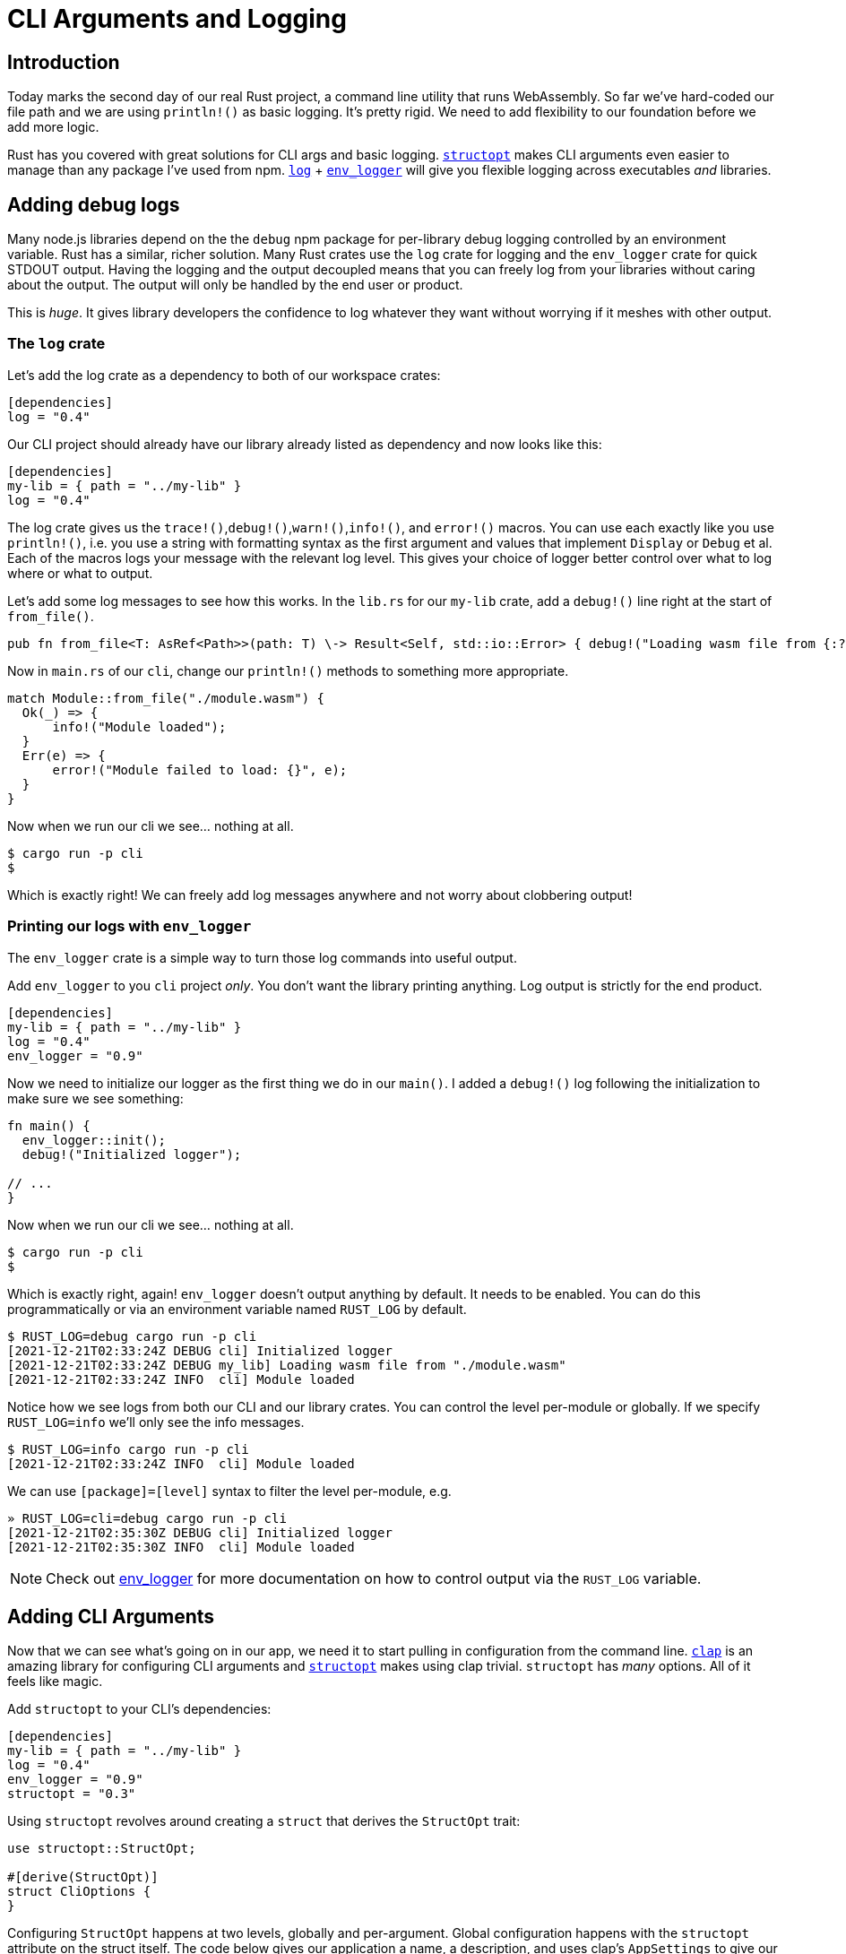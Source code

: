 = CLI Arguments and Logging

== Introduction

Today marks the second day of our real Rust project, a command line utility that runs WebAssembly. So far we've hard-coded our file path and we are using `println!()` as basic logging. It's pretty rigid. We need to add flexibility to our foundation before we add more logic.

Rust has you covered with great solutions for CLI args and basic logging. https://docs.rs/structopt/0.3.25/structopt/index.html[`structopt`] makes CLI arguments even easier to manage than any package I've used from npm. https://docs.rs/log/latest/log/[`log`] + https://docs.rs/env_logger/0.9.0/env_logger/[`env_logger`] will give you flexible logging across executables _and_ libraries.

== Adding debug logs

Many node.js libraries depend on the the `debug` npm package for per-library debug logging controlled by an environment variable. Rust has a similar, richer solution. Many Rust crates use the `log` crate for logging and the `env_logger` crate for quick STDOUT output. Having the logging and the output decoupled means that you can freely log from your libraries without caring about the output. The output will only be handled by the end user or product.

This is _huge_. It gives library developers the confidence to log whatever they want without worrying if it meshes with other output.

=== The `log` crate

Let's add the log crate as a dependency to both of our workspace crates:

[source,toml]
----

[dependencies]
log = "0.4"

----

Our CLI project should already have our library already listed as dependency and now looks like this:

[source,toml]
----

[dependencies]
my-lib = { path = "../my-lib" }
log = "0.4"
----

The log crate gives us the `trace!()`,`debug!()`,`warn!()`,`info!()`, and `error!()` macros. You can use each exactly like you use `println!()`, i.e. you use a string with formatting syntax as the first argument and values that implement `Display` or `Debug` et al. Each of the macros logs your message with the relevant log level. This gives your choice of logger better control over what to log where or what to output.

Let's add some log messages to see how this works. In the `lib.rs` for our `my-lib` crate, add a `debug!()` line right at the start of `from_file()`.

[source,rust]
----

pub fn from_file<T: AsRef<Path>>(path: T) \-> Result<Self, std::io::Error> { debug!("Loading wasm file from {:?}", path.as_ref()); Ok(Self {}) }

----

Now in `main.rs` of our `cli`, change our `println!()` methods to something more appropriate.

[source,rust]
----

match Module::from_file("./module.wasm") {
  Ok(_) => {
      info!("Module loaded");
  }
  Err(e) => {
      error!("Module failed to load: {}", e);
  }
}
----

Now when we run our cli we see... nothing at all.

[source,output]
----
$ cargo run -p cli
$
----

Which is exactly right! We can freely add log messages anywhere and not worry about clobbering output!

=== Printing our logs with `env_logger`

The `env_logger` crate is a simple way to turn those log commands into useful output.

Add `env_logger` to you `cli` project _only_. You don't want the library printing anything. Log output is strictly for the end product.

[source,toml]
----

[dependencies]
my-lib = { path = "../my-lib" }
log = "0.4"
env_logger = "0.9"

----

Now we need to initialize our logger as the first thing we do in our `main()`. I added a `debug!()` log following the initialization to make sure we see something:

[source,rust]
----

fn main() {
  env_logger::init();
  debug!("Initialized logger");

// ...
}
----

Now when we run our cli we see... nothing at all.

[source,output]
----
$ cargo run -p cli
$
----

Which is exactly right, again! `env_logger` doesn't output anything by default. It needs to be enabled. You can do this programmatically or via an environment variable named `RUST_LOG` by default.

[source,output]
----
$ RUST_LOG=debug cargo run -p cli
[2021-12-21T02:33:24Z DEBUG cli] Initialized logger
[2021-12-21T02:33:24Z DEBUG my_lib] Loading wasm file from "./module.wasm"
[2021-12-21T02:33:24Z INFO  cli] Module loaded
----

Notice how we see logs from both our CLI and our library crates. You can control the level per-module or globally. If we specify `RUST_LOG=info` we'll only see the info messages.

[source,output]
----
$ RUST_LOG=info cargo run -p cli
[2021-12-21T02:33:24Z INFO  cli] Module loaded
----

We can use `[package]=[level]` syntax to filter the level per-module, e.g.

[source,output]
----
» RUST_LOG=cli=debug cargo run -p cli
[2021-12-21T02:35:30Z DEBUG cli] Initialized logger
[2021-12-21T02:35:30Z INFO  cli] Module loaded
----


NOTE: Check out https://docs.rs/env_logger/0.9.0/env_logger/index.html#enabling-logging[env_logger] for more documentation on how to control output via the `RUST_LOG` variable.


== Adding CLI Arguments

Now that we can see what's going on in our app, we need it to start pulling in configuration from the command line. https://docs.rs/clap/2.34.0/clap/index.html[`clap`] is an amazing library for configuring CLI arguments and https://docs.rs/structopt/0.3.25/structopt/index.html[`structopt`] makes using clap trivial. `structopt` has _many_ options. All of it feels like magic.

Add `structopt` to your CLI's dependencies:

[source,toml]
----

[dependencies]
my-lib = { path = "../my-lib" }
log = "0.4"
env_logger = "0.9"
structopt = "0.3"

----

Using `structopt` revolves around creating a `struct` that derives the `StructOpt` trait:

[source,rust]
----
use structopt::StructOpt;

#[derive(StructOpt)]
struct CliOptions {
}
----

Configuring `StructOpt` happens at two levels, globally and per-argument. Global configuration happens with the `structopt` attribute on the struct itself. The code below gives our application a name, a description, and uses clap's `AppSettings` to give our tool's help fancy colors.

[source,rust]
----
use structopt::{clap::AppSettings, StructOpt};

#[derive(StructOpt)]
#[structopt(
    name = "wasm-runner",
    about = "Sample project",
    global_settings(&[
      AppSettings::ColoredHelp
    ]),
)]
struct CliOptions {}
----

Give it a try!

[source,output]
----
cargo run -p cli -- --help
wasm-runner 0.1.0
Sample project

USAGE:
    cli

FLAGS:
    -h, --help       Prints help information
    -V, --version    Prints version information
----

Adding CLI arguments is as easy as adding fields to our struct. Any rustdoc comments (comments starting with three slashes (`///`)) turn into descriptions in your help. The `#[structopt]` attribute takes arguments that control the default value, how its parsed, its environment variable fallback, the short and long form, and much more. If you don't specify a `short` or `long` configuration, then your field is considered a required positional argument.

This code adds one required argument named `file_path`. I could have used a `String` type and used it as a file path, but `structopt` can also preprocess argument values into a more appropriate type by using `parse()` like below:

[source,rust]
----
struct CliOptions {
    /// The WebAssembly file to load.
    #[structopt(parse(from_os_str))]
    pub(crate) file_path: PathBuf,
}
----

Generating this structure from actual command line options is a one-line chore. The `StructOpt` traits adds a `from_args` function to your struct and you get a fully-hydrated struct as simple as this:

[source,rust]
----
let options = CliOptions::from_args();
----

After adding the above line (line 5) and changing our hard-coded path to use the new `file_path` field in our `CliOptions` struct (line 7), our full `main()` now looks like the code below.

[source,rust]
----

fn main() {
  env_logger::init();
  debug!("Initialized logger");

  let options = CliOptions::from_args();

  match Module::from_file(&options.file_path) {
    Ok(_) => {
        info!("Module loaded");
    }
    Err(e) => {
        error!("Module failed to load: {}", e);
    }
  }
}
----

Our CLI behavior and help output update with no effort:

[source,output]
----
$ cargo run -p cli -- --help
wasm-runner 0.1.0
Sample project

USAGE:
    cli <file-path>

FLAGS:
    -h, --help       Prints help information
    -V, --version    Prints version information

ARGS:
    <file-path>    The WebAssembly file to load
----

I've been using the `cargo run` syntax which requires that we pass our binary's flags after `--`. If you run the binary directly then you pass them without the separator, e.g.

[source,console]
----
./target/debug/cli --help
----

== Putting it all together.

Because of our debug logging, we can see our command line argument propagate through our simple app by setting `RUST_LOG`, e.g.

[source,output]
----
RUST_LOG=debug ./target/debug/cli ./test_file.wasm
[2021-12-21T03:08:09Z DEBUG cli] Initialized logger
[2021-12-21T03:08:09Z DEBUG my_lib] Loading wasm file from "./test_file.wasm"
[2021-12-21T03:08:09Z INFO  cli] Module loaded
----

NOTE: `./test_file.wasm` doesn't exist, it's just an arbitrary path. Try omitting it and see what happens.


Now we're up and running! Next up we need to figure out this whole WebAssembly thing...

== Additional reading

* https://docs.rs/env_logger/0.9.0/env_logger/[`env_logger`]
* https://docs.rs/log/latest/log/[`log`]
* https://docs.rs/structopt/0.3.25/structopt/index.html[`structopt`]
* https://docs.rs/clap/2.34.0/clap/index.html[`clap`]

== Wrap-up

This is a solid foundation for many small to medium sized Rust projects. Simple debug logging will last you a while. Eventually you may want to log output to rotated files or pipe them to log aggregators and you can scale up to that.

The next topic we tackle will be WebAssembly. More specifically, how to run it and build with it.
